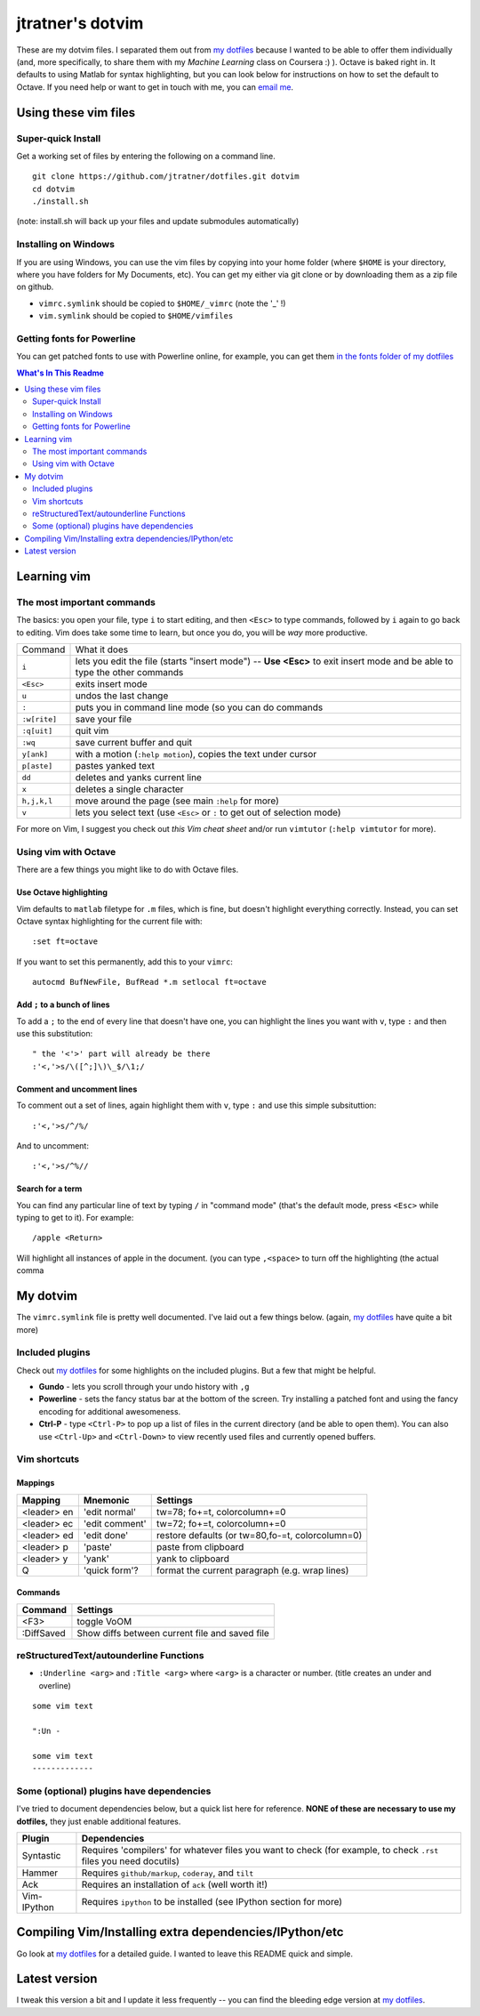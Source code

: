 ==================
jtratner's dotvim
==================

These are my dotvim files. I separated them out from `my dotfiles`_ because I
wanted to be able to offer them individually (and, more specifically, to share
them with my *Machine Learning* class on Coursera :) ). Octave is baked right
in. It defaults to using Matlab for syntax highlighting, but you can look
below for instructions on how to set the default to Octave. If you need help
or want to get in touch with me, you can `email me`_.

.. _my dotfiles : https://github.com/jtratner/dotfiles
.. _email me : mailto:dotvim@jeffreytratner.com

Using these vim files
=====================

Super-quick Install
-------------------

Get a working set of files by entering the following on a command line.

::

    git clone https://github.com/jtratner/dotfiles.git dotvim
    cd dotvim
    ./install.sh

(note: install.sh will back up your files and update submodules automatically)

Installing on Windows
---------------------

If you are using Windows, you can use the vim files by copying into your home
folder (where ``$HOME`` is your directory, where you have folders for My
Documents, etc). You can get my either via git clone or by downloading them as
a zip file on github.

* ``vimrc.symlink`` should be copied to ``$HOME/_vimrc`` (note the '_' !)
* ``vim.symlink`` should be copied to ``$HOME/vimfiles``

Getting fonts for Powerline
---------------------------

You can get patched fonts to use with Powerline online, for example, you can
get them `in the fonts folder of my dotfiles`_

.. _in the fonts folder of my dotfiles : https://github.com/jtratner/dotfiles/tree/master/fonts/fonts.symlink/ubuntu-mono-powerline


.. contents:: What's In This Readme
    :depth: 2



Learning vim
============

The most important commands
---------------------------

.. todo: fix up this table so it wraps, etc

The basics: you open your file, type ``i`` to start editing, and then
``<Esc>`` to type commands, followed by ``i`` again to go back to editing.
Vim does take some time to learn, but once you do, you will be *way* more
productive.

+--------------+---------------------------------------------------------------------------------------------------------------------------+
| Command      | What it does                                                                                                              |
+--------------+---------------------------------------------------------------------------------------------------------------------------+
| ``i``        | lets you edit the file (starts "insert mode") -- **Use <Esc>** to exit insert mode and be able to type the other commands |
+--------------+---------------------------------------------------------------------------------------------------------------------------+
| ``<Esc>``    | exits insert mode                                                                                                         |
+--------------+---------------------------------------------------------------------------------------------------------------------------+
| ``u``        | undos the last change                                                                                                     |
+--------------+---------------------------------------------------------------------------------------------------------------------------+
| ``:``        | puts you in command line mode (so you can do commands                                                                     |
+--------------+---------------------------------------------------------------------------------------------------------------------------+
| ``:w[rite]`` | save your file                                                                                                            |
+--------------+---------------------------------------------------------------------------------------------------------------------------+
| ``:q[uit]``  | quit vim                                                                                                                  |
+--------------+---------------------------------------------------------------------------------------------------------------------------+
| ``:wq``      | save current buffer and quit                                                                                              |
+--------------+---------------------------------------------------------------------------------------------------------------------------+
| ``y[ank]``   | with a motion (``:help motion``), copies the text under cursor                                                            |
+--------------+---------------------------------------------------------------------------------------------------------------------------+
| ``p[aste]``  | pastes yanked text                                                                                                        |
+--------------+---------------------------------------------------------------------------------------------------------------------------+
| ``dd``       | deletes and yanks current line                                                                                            |
+--------------+---------------------------------------------------------------------------------------------------------------------------+
| ``x``        | deletes a single character                                                                                                |
+--------------+---------------------------------------------------------------------------------------------------------------------------+
| ``h,j,k,l``  | move around the page (see main ``:help`` for more)                                                                        |
+--------------+---------------------------------------------------------------------------------------------------------------------------+
| ``v``        | lets you select text (use ``<Esc>`` or ``:`` to get out of selection mode)                                                |
+--------------+---------------------------------------------------------------------------------------------------------------------------+

For more on Vim, I suggest you check out `this Vim cheat sheet` and/or
run ``vimtutor`` (``:help vimtutor`` for more).

.. _this Vim cheat sheet : http://www.fsckin.com/wp-content/uploads/2007/10/vi-vim_cheat_sheet.gif

Using vim with Octave
---------------------

There are a few things you might like to do with Octave files. 

Use Octave highlighting
"""""""""""""""""""""""

Vim defaults to ``matlab`` filetype for ``.m`` files, which is fine, but
doesn't highlight everything correctly. Instead, you can set Octave syntax
highlighting for the current file with::

    :set ft=octave

If you want to set this permanently, add this to your ``vimrc``::

    autocmd BufNewFile, BufRead *.m setlocal ft=octave

Add ``;`` to a bunch of lines
"""""""""""""""""""""""""""""


To add a ``;`` to the end of every line that doesn't have one, you can
highlight the lines you want with ``v``, type ``:`` and then use this substitution::

    " the '<'>' part will already be there
    :'<,'>s/\([^;]\)\_$/\1;/


Comment and uncomment lines
"""""""""""""""""""""""""""

To comment out a set of lines, again highlight them with ``v``, type ``:`` and
use this simple subsituttion::

    :'<,'>s/^/%/

And to uncomment::

    :'<,'>s/^%//

Search for a term
"""""""""""""""""

You can find any particular line of text by typing ``/`` in "command mode"
(that's the default mode, press ``<Esc>`` while typing to get to it). For
example::

    /apple <Return>

Will highlight all instances of apple in the document. (you can type
``,<space>`` to turn off the highlighting (the actual comma


My dotvim
==========

The ``vimrc.symlink`` file is pretty well documented. I've laid out a few
things below. (again, `my dotfiles`_ have quite a bit more)


Included plugins
----------------

Check out `my dotfiles`_ for some highlights on the included plugins. But a
few that might be helpful.

* **Gundo** - lets you scroll through your undo history with ``,g``
* **Powerline** - sets the fancy status bar at the bottom of the screen. Try
  installing a patched font and using the fancy encoding for additional
  awesomeness.
* **Ctrl-P** - type ``<Ctrl-P>`` to pop up a list of files in the current
  directory (and be able to open them). You can also use ``<Ctrl-Up>`` and
  ``<Ctrl-Down>`` to view recently used files and currently opened buffers.

Vim shortcuts
-------------

Mappings
""""""""

===========  ==============  =============================
Mapping      Mnemonic        Settings
===========  ==============  =============================
<leader> en  'edit normal'   tw=78; fo+=t, colorcolumn+=0
<leader> ec  'edit comment'  tw=72; fo+=t, colorcolumn+=0
<leader> ed  'edit done'     restore defaults
                             (or tw=80,fo-=t, colorcolumn=0)
<leader> p   'paste'         paste from clipboard
<leader> y   'yank'          yank to clipboard
Q            'quick form'?   format the current paragraph (e.g. wrap lines)
===========  ==============  =============================

Commands
""""""""

===========  =============================
Command      Settings
===========  =============================
<F3>         toggle VoOM
:DiffSaved   Show diffs between current file and saved file
===========  =============================

reStructuredText/autounderline Functions
----------------------------------------

* ``:Underline <arg>`` and ``:Title <arg>`` where ``<arg>`` is a character or
  number. (title creates an under and overline)

::

    some vim text

    ":Un -

    some vim text
    -------------

Some (optional) plugins have dependencies
-----------------------------------------

I've tried to document dependencies below, but a quick list here for
reference. **NONE of these are necessary to use my dotfiles,** they just
enable additional features.

===========    ==============
Plugin         Dependencies
===========    ==============
Syntastic      Requires 'compilers' for whatever files you want to check (for example, to check ``.rst`` files you need docutils)
Hammer         Requires ``github/markup``, ``coderay``, and ``tilt``
Ack            Requires an installation of ``ack`` (well worth it!)
Vim-IPython    Requires ``ipython`` to be installed (see IPython section for more)
===========    ==============

Compiling Vim/Installing extra dependencies/IPython/etc
=======================================================

Go look at `my dotfiles`_ for a detailed guide. I wanted to leave this README
quick and simple.

Latest version
==============

I tweak this version a bit and I update it less frequently -- you can find the
bleeding edge version at `my dotfiles`_.
